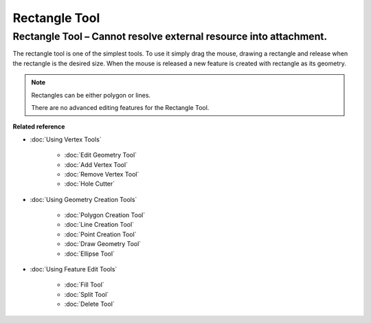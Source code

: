 Rectangle Tool
##############

Rectangle Tool – Cannot resolve external resource into attachment.
~~~~~~~~~~~~~~~~~~~~~~~~~~~~~~~~~~~~~~~~~~~~~~~~~~~~~~~~~~~~~~~~~~

The rectangle tool is one of the simplest tools. To use it simply drag the mouse, drawing a
rectangle and release when the rectangle is the desired size. When the mouse is released a new
feature is created with rectangle as its geometry.

.. note::
   Rectangles can be either polygon or lines.
   
   There are no advanced editing features for the Rectangle Tool.


**Related reference**


* :doc:`Using Vertex Tools`


   * :doc:`Edit Geometry Tool`

   * :doc:`Add Vertex Tool`

   * :doc:`Remove Vertex Tool`

   * :doc:`Hole Cutter`


* :doc:`Using Geometry Creation Tools`


   * :doc:`Polygon Creation Tool`

   * :doc:`Line Creation Tool`

   * :doc:`Point Creation Tool`

   * :doc:`Draw Geometry Tool`

   * :doc:`Ellipse Tool`


* :doc:`Using Feature Edit Tools`


   * :doc:`Fill Tool`

   * :doc:`Split Tool`

   * :doc:`Delete Tool`



